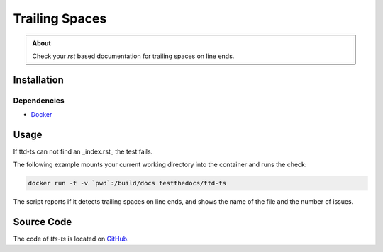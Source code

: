 ===============
Trailing Spaces
===============

.. admonition:: About

    Check your `rst` based documentation for trailing spaces on line ends.

Installation
============

Dependencies
------------

- `Docker <https://docker.com>`_

Usage
=====

If ttd-ts can not find an _index.rst_ the test fails.

The following example mounts your current working directory into the container and runs the check:

.. code-block:: console

   docker run -t -v `pwd`:/build/docs testthedocs/ttd-ts

The script reports if it detects trailing spaces on line ends, and shows the name of the file and the number of issues.

.. image:: _static/ttd-ts-screen.png

.. image:: _static/ttd-ts-ok.png

Source Code
===========

The code of `tts-ts` is located on `GitHub <https://github.com/testthedocs/rakpart/tree/master/ttd-ts>`_.
